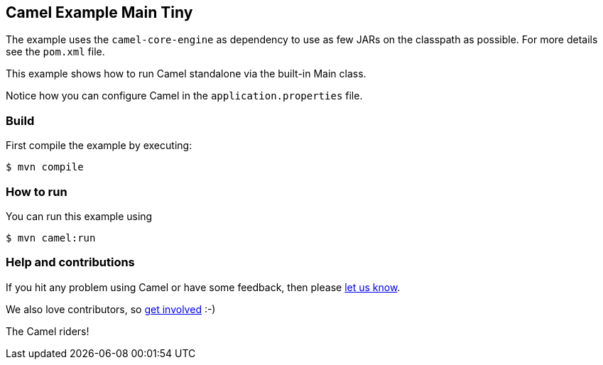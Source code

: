 == Camel Example Main Tiny

The example uses the `camel-core-engine` as dependency to use as few JARs
on the classpath as possible. For more details see the `pom.xml` file.

This example shows how to run Camel standalone via the built-in Main class.

Notice how you can configure Camel in the `application.properties` file.

=== Build

First compile the example by executing:

[source,sh]
----
$ mvn compile
----

=== How to run

You can run this example using

----
$ mvn camel:run
----

=== Help and contributions

If you hit any problem using Camel or have some feedback, then please
https://camel.apache.org/community/support/[let us know].

We also love contributors, so
https://camel.apache.org/community/contributing/[get involved] :-)

The Camel riders!
